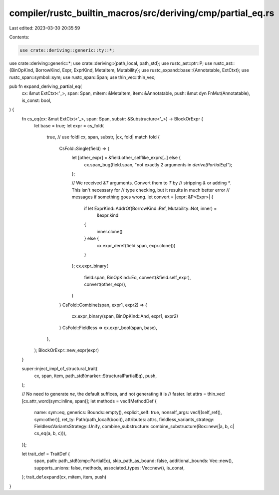 compiler/rustc_builtin_macros/src/deriving/cmp/partial_eq.rs
============================================================

Last edited: 2023-03-30 20:35:59

Contents:

.. code-block:: rs

    use crate::deriving::generic::ty::*;
use crate::deriving::generic::*;
use crate::deriving::{path_local, path_std};
use rustc_ast::ptr::P;
use rustc_ast::{BinOpKind, BorrowKind, Expr, ExprKind, MetaItem, Mutability};
use rustc_expand::base::{Annotatable, ExtCtxt};
use rustc_span::symbol::sym;
use rustc_span::Span;
use thin_vec::thin_vec;

pub fn expand_deriving_partial_eq(
    cx: &mut ExtCtxt<'_>,
    span: Span,
    mitem: &MetaItem,
    item: &Annotatable,
    push: &mut dyn FnMut(Annotatable),
    is_const: bool,
) {
    fn cs_eq(cx: &mut ExtCtxt<'_>, span: Span, substr: &Substructure<'_>) -> BlockOrExpr {
        let base = true;
        let expr = cs_fold(
            true, // use foldl
            cx,
            span,
            substr,
            |cx, fold| match fold {
                CsFold::Single(field) => {
                    let [other_expr] = &field.other_selflike_exprs[..] else {
                        cx.span_bug(field.span, "not exactly 2 arguments in `derive(PartialEq)`");
                    };

                    // We received `&T` arguments. Convert them to `T` by
                    // stripping `&` or adding `*`. This isn't necessary for
                    // type checking, but it results in much better error
                    // messages if something goes wrong.
                    let convert = |expr: &P<Expr>| {
                        if let ExprKind::AddrOf(BorrowKind::Ref, Mutability::Not, inner) =
                            &expr.kind
                        {
                            inner.clone()
                        } else {
                            cx.expr_deref(field.span, expr.clone())
                        }
                    };
                    cx.expr_binary(
                        field.span,
                        BinOpKind::Eq,
                        convert(&field.self_expr),
                        convert(other_expr),
                    )
                }
                CsFold::Combine(span, expr1, expr2) => {
                    cx.expr_binary(span, BinOpKind::And, expr1, expr2)
                }
                CsFold::Fieldless => cx.expr_bool(span, base),
            },
        );
        BlockOrExpr::new_expr(expr)
    }

    super::inject_impl_of_structural_trait(
        cx,
        span,
        item,
        path_std!(marker::StructuralPartialEq),
        push,
    );

    // No need to generate `ne`, the default suffices, and not generating it is
    // faster.
    let attrs = thin_vec![cx.attr_word(sym::inline, span)];
    let methods = vec![MethodDef {
        name: sym::eq,
        generics: Bounds::empty(),
        explicit_self: true,
        nonself_args: vec![(self_ref(), sym::other)],
        ret_ty: Path(path_local!(bool)),
        attributes: attrs,
        fieldless_variants_strategy: FieldlessVariantsStrategy::Unify,
        combine_substructure: combine_substructure(Box::new(|a, b, c| cs_eq(a, b, c))),
    }];

    let trait_def = TraitDef {
        span,
        path: path_std!(cmp::PartialEq),
        skip_path_as_bound: false,
        additional_bounds: Vec::new(),
        supports_unions: false,
        methods,
        associated_types: Vec::new(),
        is_const,
    };
    trait_def.expand(cx, mitem, item, push)
}


